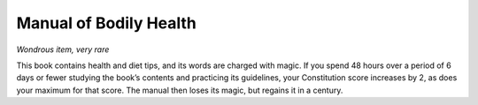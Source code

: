
.. _srd_Manual-of-Bodily-Health:

Manual of Bodily Health
------------------------------------------------------


*Wondrous item, very rare*

This book contains health and diet tips, and its words are charged
with magic. If you spend 48 hours over a period of 6 days or fewer
studying the book’s contents and practicing its guidelines, your
Constitution score increases by 2, as does your maximum for that
score. The manual then loses its magic, but regains it in a century.

